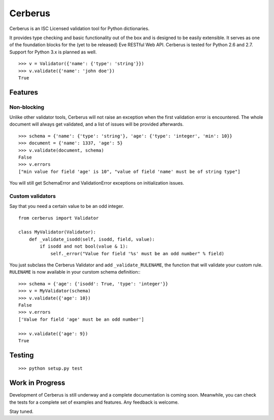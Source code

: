 Cerberus
========

.. image:: https://secure.travis-ci.org/nicolaiarocci/cerberus.png?branch=master 
        :target: https://secure.travis-ci.org/nicolaiarocci/cerberus

Cerberus is an ISC Licensed validation tool for Python dictionaries.

It provides type checking and basic functionality out of the box and is
designed to be easily extensible. It serves as one of the foundation blocks for
the (yet to be released) Eve RESTful Web API. Cerberus is tested for Python 2.6
and 2.7. Support for Python 3.x is planned as well.

::

    >>> v = Validator({'name': {'type': 'string'}})
    >>> v.validate({'name': 'john doe'})
    True

Features
--------

Non-blocking
~~~~~~~~~~~~
Unlike other validator tools, Cerberus will not raise an exception when the
first validation error is encountered. The whole document will always get
validated, and a list of issues will be provided afterwards.

::

    >>> schema = {'name': {'type': 'string'}, 'age': {'type': 'integer', 'min': 10}}
    >>> document = {'name': 1337, 'age': 5}
    >>> v.validate(document, schema)
    False
    >>> v.errors
    ["min value for field 'age' is 10", "value of field 'name' must be of string type"]

You will still get SchemaError and ValidationError exceptions on initialization
issues.

Custom validators
~~~~~~~~~~~~~~~~~
Say that you need a certain value to be an odd integer. ::

    from cerberus import Validator

    class MyValidator(Validator):
        def _validate_isodd(self, isodd, field, value):
            if isodd and not bool(value & 1):
                self._error("Value for field '%s' must be an odd number" % field)

You just subclass the Cerberus Validator and add ``_validate_RULENAME``, the
function that will validate your custom rule. ``RULENAME`` is now available in
your curstom schema definition:::

    >>> schema = {'age': {'isodd': True, 'type': 'integer'}}
    >>> v = MyValidator(schema)
    >>> v.validate({'age': 10})
    False
    >>> v.errors
    ['Value for field 'age' must be an odd number']

    >>> v.validate({'age': 9})
    True

Testing
-------
::

    >>> python setup.py test

Work in Progress
----------------
Development of Cerberus is still underway and a complete documentation
is coming soon. Meanwhile, you can check the tests for a complete set of
examples and features. Any feedback is welcome.

Stay tuned.
